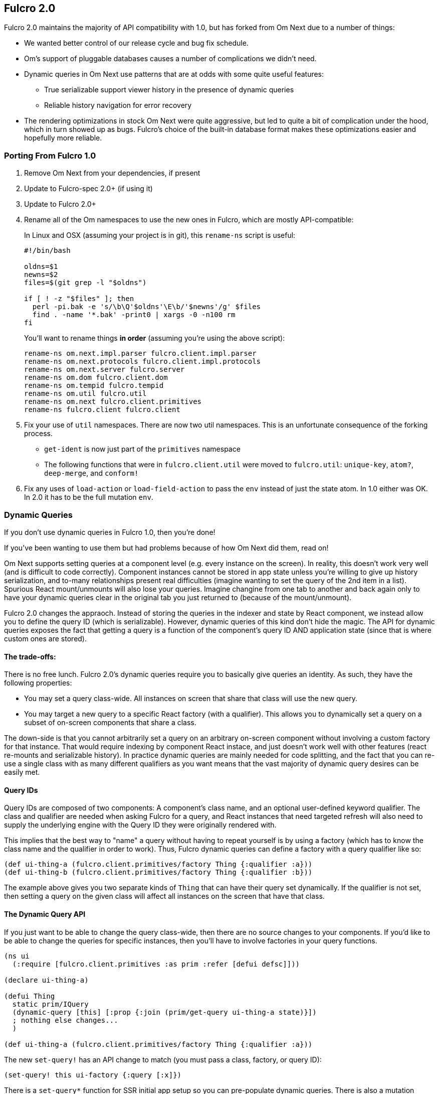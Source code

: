 == Fulcro 2.0

Fulcro 2.0 maintains the majority of API compatibility with 1.0, but has forked from Om Next due to
a number of things:

* We wanted better control of our release cycle and bug fix schedule.
* Om's support of pluggable databases causes a number of complications we didn't need.
* Dynamic queries in Om Next use patterns that are at odds with some quite useful features:
** True serializable support viewer history in the presence of dynamic queries
** Reliable history navigation for error recovery
* The rendering optimizations in stock Om Next were quite aggressive, but led to quite a bit
of complication under the hood, which in turn showed up as bugs. Fulcro's choice of the built-in database format makes
these optimizations easier and hopefully more reliable.

=== Porting From Fulcro 1.0

1. Remove Om Next from your dependencies, if present
2. Update to Fulcro-spec 2.0+ (if using it)
3. Update to Fulcro 2.0+
4. Rename all of the Om namespaces to use the new ones in Fulcro, which are mostly API-compatible:
+
In Linux and OSX (assuming your project is in git), this `rename-ns` script is useful:
+
```
#!/bin/bash

oldns=$1
newns=$2
files=$(git grep -l "$oldns")

if [ ! -z "$files" ]; then
  perl -pi.bak -e 's/\b\Q'$oldns'\E\b/'$newns'/g' $files
  find . -name '*.bak' -print0 | xargs -0 -n100 rm
fi
```
+
You'll want to rename things *in order* (assuming you're using the above script):
+
```
rename-ns om.next.impl.parser fulcro.client.impl.parser
rename-ns om.next.protocols fulcro.client.impl.protocols
rename-ns om.next.server fulcro.server
rename-ns om.dom fulcro.client.dom
rename-ns om.tempid fulcro.tempid
rename-ns om.util fulcro.util
rename-ns om.next fulcro.client.primitives
rename-ns fulcro.client fulcro.client
```
+
5. Fix your use of `util` namespaces. There are now two util namespaces. This is an unfortunate consequence of the
forking process.
** `get-ident` is now just part of the `primitives` namespace
** The following functions that were in `fulcro.client.util` were moved to `fulcro.util`:
`unique-key`, `atom?`, `deep-merge`, and `conform!`
6. Fix any uses of `load-action` or `load-field-action` to pass the `env` instead of just the state atom. In 1.0 either
was OK. In 2.0 it has to be the full mutation `env`.

=== Dynamic Queries

If you don't use dynamic queries in Fulcro 1.0, then you're done!

If you've been wanting to use them but had problems because of how Om Next did them, read on!

Om Next supports setting queries at a component level (e.g. every instance on the screen). In reality, this doesn't
work very well (and is difficult to code correctly). Component instances cannot be stored in app state unless you're
willing to give up history serialization, and to-many relationships present real difficulties (imagine wanting to
set the query of the 2nd item in a list). Spurious React mount/unmounts will also lose your queries. Imagine changine
from one tab to another and back again only to have your dynamic queries clear in the original tab you just returned
to (because of the mount/unmount).

Fulcro 2.0 changes the appraoch. Instead of storing the queries in the indexer and state by React component, we
instead allow you to define the query ID (which is serializable). However, dynamic queries of this kind don't hide
the magic. The API for dynamic queries exposes the fact that getting a query is a function of the component's query ID
AND application state (since that is where custom ones are stored).

==== The trade-offs:

There is no free lunch. Fulcro 2.0's dynamic queries require you to basically give queries an identity. As such,
they have the following properties:

* You may set a query class-wide. All instances on screen that share that class will use the new query.
* You may target a new query to a specific React factory (with a qualifier). This allows you to dynamically set a query
on a subset of on-screen components that share a class.

The down-side is that you cannot arbitrarily set a query on an arbitrary on-screen component without involving a custom
factory for that instance. That would require indexing by component React instace, and just doesn't work well with other
features (react re-mounts and serializable history). In practice dynamic queries are mainly needed for code splitting,
and the fact that you can re-use a single class with as many different qualifiers as you want means that the vast
majority of dynamic query desires can be easily met.

==== Query IDs

Query IDs are composed of two components: A component's class name, and an optional user-defined keyword qualifier. The
class and qualifier are needed when asking Fulcro for a query, and React instances that need targeted refresh will also
need to supply the underlying engine with the Query ID they were originally rendered with.

This implies that the best way to "name" a query without having to repeat yourself is by using a factory
(which has to know the class name and the qualifier in order to work). Thus,
Fulcro dynamic queries can define a factory with a query qualifier like so:

```
(def ui-thing-a (fulcro.client.primitives/factory Thing {:qualifier :a}))
(def ui-thing-b (fulcro.client.primitives/factory Thing {:qualifier :b}))
```

The example above gives you two separate kinds of `Thing` that can have their query set dynamically. If the qualifier is not
set, then setting a query on the given class will affect all instances on the screen that have that class.

==== The Dynamic Query API

If you just want to be able to change the query class-wide, then there are no source changes to your components. If
you'd like to be able to change the queries for specific instances, then you'll have to involve factories in your
query functions.


```
(ns ui
  (:require [fulcro.client.primitives :as prim :refer [defui defsc]]))

(declare ui-thing-a)

(defui Thing
  static prim/IQuery
  (dynamic-query [this] [:prop {:join (prim/get-query ui-thing-a state)}])
  ; nothing else changes...
  )

(def ui-thing-a (fulcro.client.primitives/factory Thing {:qualifier :a}))
```

The new `set-query!` has an API change to match (you must pass a class, factory, or query ID):

```
(set-query! this ui-factory {:query [:x]})
```

There is a `set-query*` function for SSR initial app setup so you can pre-populate dynamic queries. There is also
a mutation version you can call directly from `transact!`: `fulcro.client.mutations/set-query!`.

=== Status

* Om Next is no longer a dependency. The relevant code has been imported, and simplified internally. A lot of this
was to fix dynamic queries, and make the rendering refresh a bit simpler.
* Advanced optimization works. It has been tested.
* Dynamic queries work.
** Query parameters (e.g. IQueryParams) is as-yet untested, but it wasn't changed much.
* Other than the renames and a few minor function moves (from util), it should be API compatible with existing Fulcro apps
* Rendering should should be at least as fast as stock Om Next in most circumstances. It should be faster in many, but there
are some circumstances where it could be slower.
* New history recording and viewer work (tested against todo mvc)
** History now contains client timestamps, db before/after, the transaction itself, and whatever the mutation functions returned.
** History API is now richer. It includes a navigator for moving around. See `fulcro.history`.
** History tracks networking so that old history isn't removed until the network actions related to it complete.
* There are a number of new features:
** Mutation joins (returning entities from server mutations)
** Load markers can now be normalized and queried directly (instead of stomping on your data)
** Targeting of loads is more capable (can target to-many with append/prepend, and multiple different places all at once)
** Pessimistic transactions! You can now have the items in a full-stack mutation run one at a time (in a full-stack sense)
** Compressible transactions. You can now ask the history to elide steps of history, like side-by-side keystrokes.
** Every change to app state (except your raw swaps) is now a transaction internally (`set-query!`, `merge!`, and `transact!`). This
means that all strucutured progression of your app is properly recorded in history!
** Should work with React 16 and Clojure 1.9. Not heavily used in either yet, though. There are some React 16 things that could
break your apps if you use deprecated things. Many existing React libraries have yet to port.

